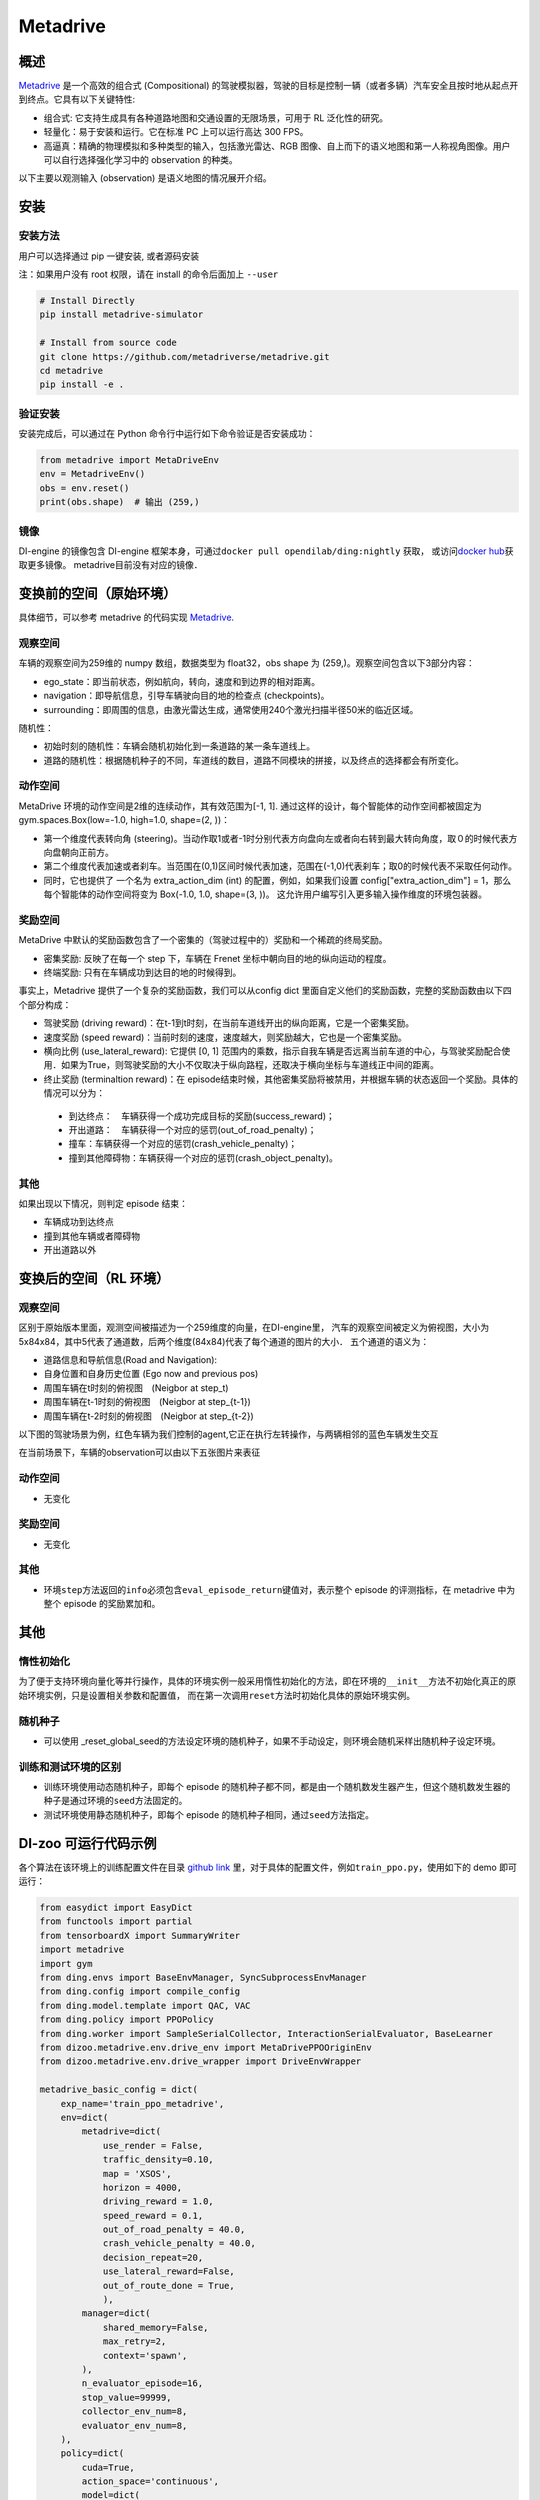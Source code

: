 Metadrive
~~~~~~~~~~~~

概述
=======

`Metadrive <https://metadrive-simulator.readthedocs.io/en/latest/index.html>`_ 是一个高效的组合式 (Compositional) 的驾驶模拟器，驾驶的目标是控制一辆（或者多辆）汽车安全且按时地从起点开到终点。它具有以下关键特性:

- 组合式: 它支持生成具有各种道路地图和交通设置的无限场景，可用于 RL 泛化性的研究。
- 轻量化：易于安装和运行。它在标准 PC 上可以运行高达 300 FPS。
- 高逼真：精确的物理模拟和多种类型的输入，包括激光雷达、RGB 图像、自上而下的语义地图和第一人称视角图像。用户可以自行选择强化学习中的 observation 的种类。
以下主要以观测输入 (observation) 是语义地图的情况展开介绍。

..
    目前 DI-engine 只支持离散动作空间版本， 后续会补充关于连续空间的版本及一些适配。

.. image:: ./images/metadrive.gif
   :align: center

安装
====

安装方法
--------

用户可以选择通过 pip 一键安装, 或者源码安装

注：如果用户没有 root 权限，请在 install 的命令后面加上 ``--user``


.. code:: shell

   # Install Directly
   pip install metadrive-simulator
   
   # Install from source code
   git clone https://github.com/metadriverse/metadrive.git
   cd metadrive
   pip install -e .

验证安装
--------

安装完成后，可以通过在 Python 命令行中运行如下命令验证是否安装成功：

.. code:: python

   from metadrive import MetaDriveEnv
   env = MetadriveEnv()
   obs = env.reset()
   print(obs.shape)  # 输出 (259,)

镜像
----

DI-engine 的镜像包含 DI-engine 框架本身，可通过\ ``docker pull opendilab/ding:nightly`` \ 获取，
或访问\ `docker hub <https://hub.docker.com/r/opendilab/ding>`__\ 获取更多镜像。 metadrive目前没有对应的镜像．


变换前的空间（原始环境）
========================

具体细节，可以参考 metadrive 的代码实现 `Metadrive <https://github.com/metadriverse/metadrive/blob/main/metadrive/envs/metadrive_env.py>`_.

观察空间
--------

车辆的观察空间为259维的 numpy 数组，数据类型为 float32，obs shape 为 (259,)。观察空间包含以下3部分内容：

-  ego_state：即当前状态，例如航向，转向，速度和到边界的相对距离。
-  navigation：即导航信息，引导车辆驶向目的地的检查点 (checkpoints)。
-  surrounding：即周围的信息，由激光雷达生成，通常使用240个激光扫描半径50米的临近区域。

随机性：

- 初始时刻的随机性：车辆会随机初始化到一条道路的某一条车道线上。
- 道路的随机性：根据随机种子的不同，车道线的数目，道路不同模块的拼接，以及终点的选择都会有所变化。

动作空间
--------
MetaDrive 环境的动作空间是2维的连续动作，其有效范围为[-1, 1]. 通过这样的设计，每个智能体的动作空间都被固定为 gym.spaces.Box(low=-1.0, high=1.0, shape=(2, ))：

- 第一个维度代表转向角 (steering)。当动作取1或者-1时分别代表方向盘向左或者向右转到最大转向角度，取０的时候代表方向盘朝向正前方。
- 第二个维度代表加速或者刹车。当范围在(0,1)区间时候代表加速，范围在(-1,0)代表刹车；取0的时候代表不采取任何动作。
- 同时，它也提供了 一个名为 extra_action_dim (int) 的配置，例如，如果我们设置 config["extra_action_dim"] = 1，那么每个智能体的动作空间将变为 Box(-1.0, 1.0, shape=(3, ))。 这允许用户编写引入更多输入操作维度的环境包装器。


奖励空间
--------

MetaDrive 中默认的奖励函数包含了一个密集的（驾驶过程中的）奖励和一个稀疏的终局奖励。

- 密集奖励: 反映了在每一个 step 下，车辆在 Frenet 坐标中朝向目的地的纵向运动的程度。
- 终端奖励: 只有在车辆成功到达目的地的时候得到。
  
事实上，Metadrive 提供了一个复杂的奖励函数，我们可以从config dict 里面自定义他们的奖励函数，完整的奖励函数由以下四个部分构成：

- 驾驶奖励 (driving reward)：在t-1到t时刻，在当前车道线开出的纵向距离，它是一个密集奖励。
- 速度奖励 (speed reward)：当前时刻的速度，速度越大，则奖励越大，它也是一个密集奖励。
- 横向比例 (use_lateral_reward): 它提供 [0, 1] 范围内的乘数，指示自我车辆是否远离当前车道的中心，与驾驶奖励配合使用．如果为True，则驾驶奖励的大小不仅取决于纵向路程，还取决于横向坐标与车道线正中间的距离。
- 终止奖励 (terminaltion reward)：在 episode结束时候，其他密集奖励将被禁用，并根据车辆的状态返回一个奖励。具体的情况可以分为：

 - 到达终点：　车辆获得一个成功完成目标的奖励(success_reward)；
 - 开出道路：　车辆获得一个对应的惩罚(out_of_road_penalty)；
 - 撞车：车辆获得一个对应的惩罚(crash_vehicle_penalty)；
 - 撞到其他障碍物：车辆获得一个对应的惩罚(crash_object_penalty)。

其他
----


如果出现以下情况，则判定 episode 结束：

- 车辆成功到达终点

- 撞到其他车辆或者障碍物

- 开出道路以外


变换后的空间（RL 环境）
=======================


观察空间
--------
区别于原始版本里面，观测空间被描述为一个259维度的向量，在DI-engine里，
汽车的观察空间被定义为俯视图，大小为 5x84x84，其中5代表了通道数，后两个维度(84x84)代表了每个通道的图片的大小．
五个通道的语义为：

- 道路信息和导航信息(Road and Navigation):
- 自身位置和自身历史位置 (Ego now and previous pos)
- 周围车辆在t时刻的俯视图　(Neigbor at step_t)
- 周围车辆在t-1时刻的俯视图　(Neigbor at step_{t-1})
- 周围车辆在t-2时刻的俯视图　(Neigbor at step_{t-2})
  

以下图的驾驶场景为例，红色车辆为我们控制的agent,它正在执行左转操作，与两辆相邻的蓝色车辆发生交互
   .. image:: images/metadrive_figure.png
     :align: center
在当前场景下，车辆的observation可以由以下五张图片来表征
   .. image:: images/metadrive_bird_view.png
     :align: center


动作空间
--------
-  无变化

奖励空间
--------

-  无变化

其他
----

-  环境\ ``step``\ 方法返回的\ ``info``\ 必须包含\ ``eval_episode_return``\ 键值对，表示整个 episode 的评测指标，在 metadrive 中为整个 episode 的奖励累加和。


其他
====

惰性初始化
----------

为了便于支持环境向量化等并行操作，具体的环境实例一般采用惰性初始化的方法，即在环境的\ ``__init__``\ 方法不初始化真正的原始环境实例，只是设置相关参数和配置值，
而在第一次调用\ ``reset``\ 方法时初始化具体的原始环境实例。

随机种子
--------

-  可以使用 _reset_global_seed的方法设定环境的随机种子，如果不手动设定，则环境会随机采样出随机种子设定环境。

训练和测试环境的区别
--------------------

- 训练环境使用动态随机种子，即每个 episode 的随机种子都不同，都是由一个随机数发生器产生，但这个随机数发生器的种子是通过环境的\ ``seed``\ 方法固定的。
- 测试环境使用静态随机种子，即每个 episode 的随机种子相同，通过\ ``seed``\ 方法指定。




DI-zoo 可运行代码示例
======================

各个算法在该环境上的训练配置文件在目录 `github
link <https://github.com/opendilab/DI-engine/blob/main/dizoo/metadrive/config/>`__
里，对于具体的配置文件，例如\ ``train_ppo.py``\ ，使用如下的 demo 即可运行：

.. code:: python

    from easydict import EasyDict
    from functools import partial
    from tensorboardX import SummaryWriter
    import metadrive
    import gym
    from ding.envs import BaseEnvManager, SyncSubprocessEnvManager
    from ding.config import compile_config
    from ding.model.template import QAC, VAC
    from ding.policy import PPOPolicy
    from ding.worker import SampleSerialCollector, InteractionSerialEvaluator, BaseLearner
    from dizoo.metadrive.env.drive_env import MetaDrivePPOOriginEnv
    from dizoo.metadrive.env.drive_wrapper import DriveEnvWrapper

    metadrive_basic_config = dict(
        exp_name='train_ppo_metadrive',
        env=dict(
            metadrive=dict(
                use_render = False,
                traffic_density=0.10,
                map = 'XSOS',
                horizon = 4000,
                driving_reward = 1.0,
                speed_reward = 0.1,
                out_of_road_penalty = 40.0,
                crash_vehicle_penalty = 40.0,
                decision_repeat=20,
                use_lateral_reward=False,
                out_of_route_done = True,
                ),
            manager=dict(
                shared_memory=False,
                max_retry=2,
                context='spawn',
            ),
            n_evaluator_episode=16,
            stop_value=99999,
            collector_env_num=8,
            evaluator_env_num=8,
        ),
        policy=dict(
            cuda=True,
            action_space='continuous',
            model=dict(
                obs_shape=[5, 84, 84],
                action_shape=2,
                action_space='continuous',
                bound_type='tanh',
                encoder_hidden_size_list=[128, 128, 64],
            ),
            learn=dict(
                epoch_per_collect=10,
                batch_size=64,
                learning_rate=3e-4,
                entropy_weight = 0.001,
                value_weight=0.5,
                clip_ratio = 0.02,
                adv_norm=False,
                value_norm=True,
                grad_clip_value=10,
            ),
            collect=dict(
                n_sample=3000,
            ),
            eval=dict(
                evaluator=dict(
                    eval_freq=1000,
                ),
            ),
        ),
    )
    main_config = EasyDict(metadrive_basic_config)
    def wrapped_env(env_cfg, wrapper_cfg=None):
        return DriveEnvWrapper(MetaDrivePPOOriginEnv(env_cfg), wrapper_cfg)
    def main(cfg):
        cfg = compile_config(
            cfg, SyncSubprocessEnvManager, PPOPolicy, BaseLearner, SampleSerialCollector, InteractionSerialEvaluator
        )
        collector_env_num, evaluator_env_num = cfg.env.collector_env_num, cfg.env.evaluator_env_num
        collector_env = SyncSubprocessEnvManager(
            env_fn=[partial(wrapped_env, cfg.env.metadrive) for _ in range(collector_env_num)],
            cfg=cfg.env.manager,
        )
        evaluator_env = SyncSubprocessEnvManager(
            env_fn=[partial(wrapped_env, cfg.env.metadrive) for _ in range(evaluator_env_num)],
            cfg=cfg.env.manager,
        )
        model = VAC(cfg.policy.model)
        policy = PPOPolicy(cfg.policy, model=model)
        tb_logger = SummaryWriter('./log/{}/'.format(cfg.exp_name))
        learner = BaseLearner(cfg.policy.learn.learner, policy.learn_mode, tb_logger, exp_name=cfg.exp_name)
        collector = SampleSerialCollector(
            cfg.policy.collect.collector, collector_env, policy.collect_mode, tb_logger, exp_name=cfg.exp_name
        )
        evaluator = InteractionSerialEvaluator(
            cfg.policy.eval.evaluator, evaluator_env, policy.eval_mode, tb_logger, exp_name=cfg.exp_name
        )
        learner.call_hook('before_run')
        while True:
            if evaluator.should_eval(learner.train_iter):
                stop, rate = evaluator.eval(learner.save_checkpoint, learner.train_iter, collector.envstep)
                if stop:
                    break
            # Sampling data from environments
            new_data = collector.collect(cfg.policy.collect.n_sample, train_iter=learner.train_iter)
            learner.train(new_data, collector.envstep)
        collector.close()
        evaluator.close()
        learner.close()
    if __name__ == '__main__':
        main(main_config)

基准算法性能
==============

-  Metadrive（测试局的平均 episode return 大于等于250视为算法收敛到近似最优值）

   - Metadrive + PPO

   .. image:: images/metadrive_train1.png
     :align: center

